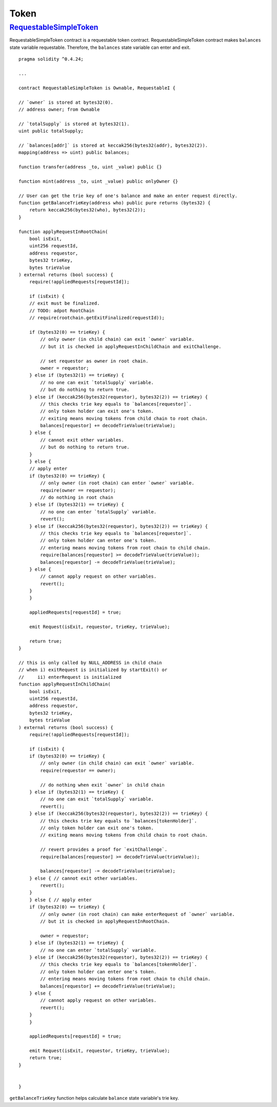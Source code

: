 .. _example-token:

*****
Token
*****

.. _requestable-simple-token:

`RequestableSimpleToken <https://github.com/Onther-Tech/requestable-simple-token/blob/master/contracts/RequestableSimpleToken.sol>`_
~~~~~~~~~~~~~~~~~~~~~~~~

RequestableSimpleToken contract is a requestable token contract. RequestableSimpleToken contract makes ``balances`` state variable requestable. Therefore, the ``balances`` state variable can enter and exit.

::

    pragma solidity ^0.4.24;

    ...

    contract RequestableSimpleToken is Ownable, RequestableI {

    // `owner` is stored at bytes32(0).
    // address owner; from Ownable

    // `totalSupply` is stored at bytes32(1).
    uint public totalSupply;

    // `balances[addr]` is stored at keccak256(bytes32(addr), bytes32(2)).
    mapping(address => uint) public balances;

    function transfer(address _to, uint _value) public {}

    function mint(address _to, uint _value) public onlyOwner {}

    // User can get the trie key of one's balance and make an enter request directly.
    function getBalanceTrieKey(address who) public pure returns (bytes32) {
        return keccak256(bytes32(who), bytes32(2));
    }

    function applyRequestInRootChain(
        bool isExit,
        uint256 requestId,
        address requestor,
        bytes32 trieKey,
        bytes trieValue
    ) external returns (bool success) {
        require(!appliedRequests[requestId]);

        if (isExit) {
        // exit must be finalized.
        // TODO: adpot RootChain
        // require(rootchain.getExitFinalized(requestId));

        if (bytes32(0) == trieKey) {
            // only owner (in child chain) can exit `owner` variable.
            // but it is checked in applyRequestInChildChain and exitChallenge.

            // set requestor as owner in root chain.
            owner = requestor;
        } else if (bytes32(1) == trieKey) {
            // no one can exit `totalSupply` variable.
            // but do nothing to return true.
        } else if (keccak256(bytes32(requestor), bytes32(2)) == trieKey) {
            // this checks trie key equals to `balances[requestor]`.
            // only token holder can exit one's token.
            // exiting means moving tokens from child chain to root chain.
            balances[requestor] += decodeTrieValue(trieValue);
        } else {
            // cannot exit other variables.
            // but do nothing to return true.
        }
        } else {
        // apply enter
        if (bytes32(0) == trieKey) {
            // only owner (in root chain) can enter `owner` variable.
            require(owner == requestor);
            // do nothing in root chain
        } else if (bytes32(1) == trieKey) {
            // no one can enter `totalSupply` variable.
            revert();
        } else if (keccak256(bytes32(requestor), bytes32(2)) == trieKey) {
            // this checks trie key equals to `balances[requestor]`.
            // only token holder can enter one's token.
            // entering means moving tokens from root chain to child chain.
            require(balances[requestor] >= decodeTrieValue(trieValue));
            balances[requestor] -= decodeTrieValue(trieValue);
        } else {
            // cannot apply request on other variables.
            revert();
        }
        }

        appliedRequests[requestId] = true;

        emit Request(isExit, requestor, trieKey, trieValue);

        return true;
    }

    // this is only called by NULL_ADDRESS in child chain
    // when i) exitRequest is initialized by startExit() or
    //     ii) enterRequest is initialized
    function applyRequestInChildChain(
        bool isExit,
        uint256 requestId,
        address requestor,
        bytes32 trieKey,
        bytes trieValue
    ) external returns (bool success) {
        require(!appliedRequests[requestId]);

        if (isExit) {
        if (bytes32(0) == trieKey) {
            // only owner (in child chain) can exit `owner` variable.
            require(requestor == owner);

            // do nothing when exit `owner` in child chain
        } else if (bytes32(1) == trieKey) {
            // no one can exit `totalSupply` variable.
            revert();
        } else if (keccak256(bytes32(requestor), bytes32(2)) == trieKey) {
            // this checks trie key equals to `balances[tokenHolder]`.
            // only token holder can exit one's token.
            // exiting means moving tokens from child chain to root chain.

            // revert provides a proof for `exitChallenge`.
            require(balances[requestor] >= decodeTrieValue(trieValue));

            balances[requestor] -= decodeTrieValue(trieValue);
        } else { // cannot exit other variables.
            revert();
        }
        } else { // apply enter
        if (bytes32(0) == trieKey) {
            // only owner (in root chain) can make enterRequest of `owner` variable.
            // but it is checked in applyRequestInRootChain.

            owner = requestor;
        } else if (bytes32(1) == trieKey) {
            // no one can enter `totalSupply` variable.
        } else if (keccak256(bytes32(requestor), bytes32(2)) == trieKey) {
            // this checks trie key equals to `balances[tokenHolder]`.
            // only token holder can enter one's token.
            // entering means moving tokens from root chain to child chain.
            balances[requestor] += decodeTrieValue(trieValue);
        } else {
            // cannot apply request on other variables.
            revert();
        }
        }

        appliedRequests[requestId] = true;

        emit Request(isExit, requestor, trieKey, trieValue);
        return true;
    }


    }

``getBalanceTrieKey`` function helps calculate ``balance`` state variable's trie key.
